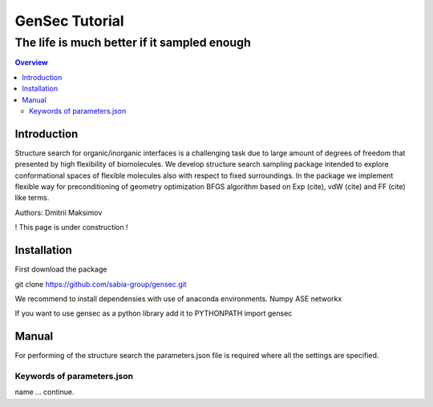 """""""""""""""""""""""""""""""
GenSec Tutorial
"""""""""""""""""""""""""""""""
++++++++++++++++++++++++++++++++++
The life is much better if it sampled enough
++++++++++++++++++++++++++++++++++

.. contents:: Overview
   :depth: 2

============
Introduction
============
Structure search for organic/inorganic interfaces is a challenging task due to large amount of degrees of freedom that presented by high flexibility of biomolecules. We develop structure search sampling package intended to explore conformational spaces of flexible molecules also with respect to fixed surroundings. In the package we implement flexible way for preconditioning of geometry optimization BFGS algorithm based on Exp (cite), vdW (cite) and FF (cite) like terms. 

Authors: Dmitrii Maksimov

! This page is under construction !

============
Installation
============
First download the package

git clone https://github.com/sabia-group/gensec.git

We recommend to install dependensies with use of anaconda environments.
Numpy
ASE
networkx

If you want to use gensec as a python library add it to PYTHONPATH
import gensec

============================
Manual
============================

For performing of the structure search the parameters.json file is required where
all the settings are specified.

-------------------------
Keywords of parameters.json
-------------------------

name
... continue.

